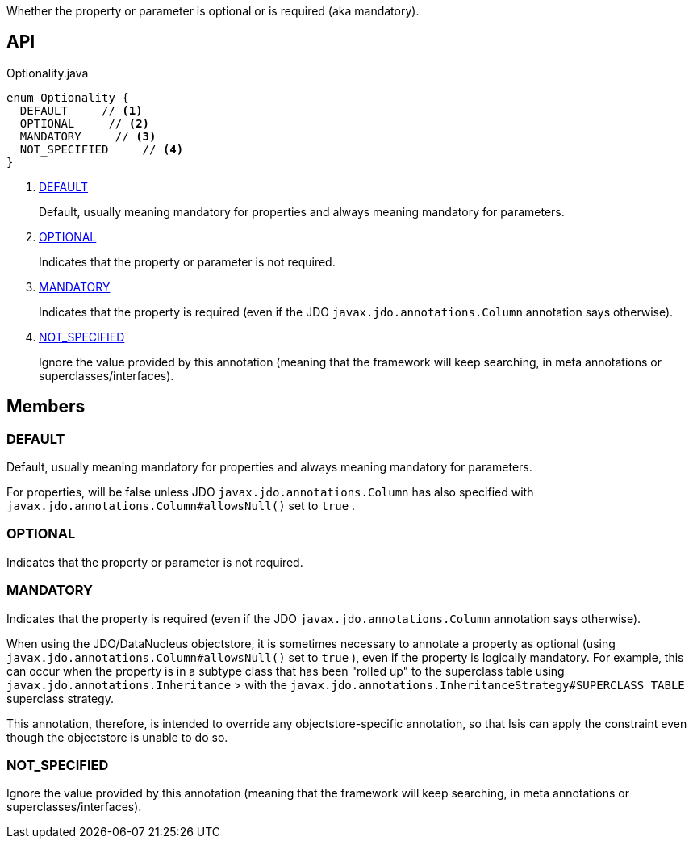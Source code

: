 :Notice: Licensed to the Apache Software Foundation (ASF) under one or more contributor license agreements. See the NOTICE file distributed with this work for additional information regarding copyright ownership. The ASF licenses this file to you under the Apache License, Version 2.0 (the "License"); you may not use this file except in compliance with the License. You may obtain a copy of the License at. http://www.apache.org/licenses/LICENSE-2.0 . Unless required by applicable law or agreed to in writing, software distributed under the License is distributed on an "AS IS" BASIS, WITHOUT WARRANTIES OR  CONDITIONS OF ANY KIND, either express or implied. See the License for the specific language governing permissions and limitations under the License.

Whether the property or parameter is optional or is required (aka mandatory).

== API

[source,java]
.Optionality.java
----
enum Optionality {
  DEFAULT     // <.>
  OPTIONAL     // <.>
  MANDATORY     // <.>
  NOT_SPECIFIED     // <.>
}
----

<.> xref:#DEFAULT[DEFAULT]
+
--
Default, usually meaning mandatory for properties and always meaning mandatory for parameters.
--
<.> xref:#OPTIONAL[OPTIONAL]
+
--
Indicates that the property or parameter is not required.
--
<.> xref:#MANDATORY[MANDATORY]
+
--
Indicates that the property is required (even if the JDO `javax.jdo.annotations.Column` annotation says otherwise).
--
<.> xref:#NOT_SPECIFIED[NOT_SPECIFIED]
+
--
Ignore the value provided by this annotation (meaning that the framework will keep searching, in meta annotations or superclasses/interfaces).
--

== Members

[#DEFAULT]
=== DEFAULT

Default, usually meaning mandatory for properties and always meaning mandatory for parameters.

For properties, will be false unless JDO `javax.jdo.annotations.Column` has also specified with `javax.jdo.annotations.Column#allowsNull()` set to `true` .

[#OPTIONAL]
=== OPTIONAL

Indicates that the property or parameter is not required.

[#MANDATORY]
=== MANDATORY

Indicates that the property is required (even if the JDO `javax.jdo.annotations.Column` annotation says otherwise).

When using the JDO/DataNucleus objectstore, it is sometimes necessary to annotate a property as optional (using `javax.jdo.annotations.Column#allowsNull()` set to `true` ), even if the property is logically mandatory. For example, this can occur when the property is in a subtype class that has been "rolled up" to the superclass table using `javax.jdo.annotations.Inheritance` > with the `javax.jdo.annotations.InheritanceStrategy#SUPERCLASS_TABLE` superclass strategy.

This annotation, therefore, is intended to override any objectstore-specific annotation, so that Isis can apply the constraint even though the objectstore is unable to do so.

[#NOT_SPECIFIED]
=== NOT_SPECIFIED

Ignore the value provided by this annotation (meaning that the framework will keep searching, in meta annotations or superclasses/interfaces).
